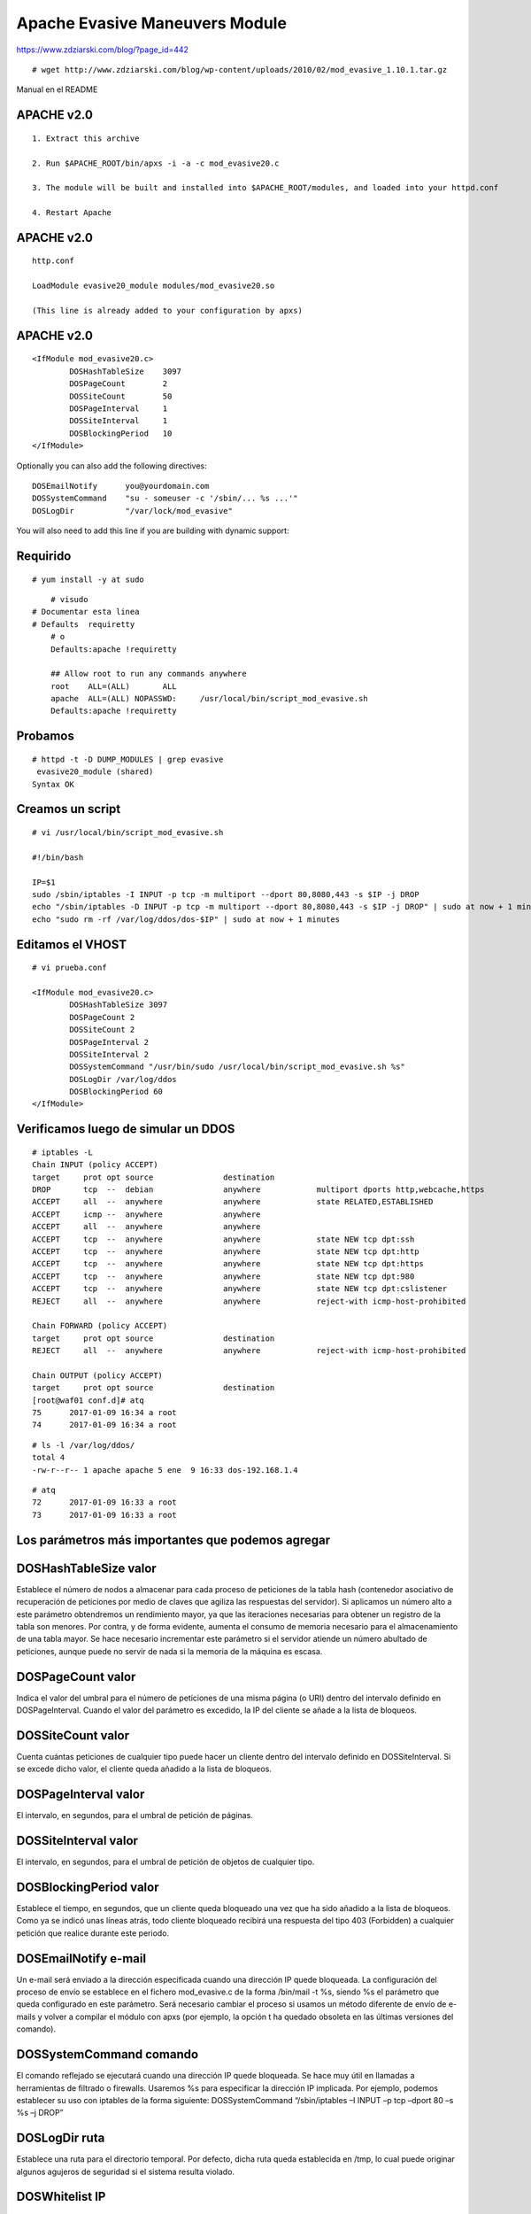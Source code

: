 Apache Evasive Maneuvers Module
===============================

https://www.zdziarski.com/blog/?page_id=442

::

	# wget http://www.zdziarski.com/blog/wp-content/uploads/2010/02/mod_evasive_1.10.1.tar.gz

Manual en el README

APACHE v2.0
-----------
::

	1. Extract this archive

	2. Run $APACHE_ROOT/bin/apxs -i -a -c mod_evasive20.c

	3. The module will be built and installed into $APACHE_ROOT/modules, and loaded into your httpd.conf

	4. Restart Apache

APACHE v2.0
-----------
::

	http.conf

	LoadModule evasive20_module modules/mod_evasive20.so

	(This line is already added to your configuration by apxs)


APACHE v2.0
-----------
::

	<IfModule mod_evasive20.c>
		DOSHashTableSize    3097
		DOSPageCount        2
		DOSSiteCount        50
		DOSPageInterval     1
		DOSSiteInterval     1
		DOSBlockingPeriod   10
	</IfModule>

Optionally you can also add the following directives::

    DOSEmailNotify      you@yourdomain.com
    DOSSystemCommand    "su - someuser -c '/sbin/... %s ...'"
    DOSLogDir           "/var/lock/mod_evasive"

You will also need to add this line if you are building with dynamic support:


Requirido
------------
::

	# yum install -y at sudo

::

	# visudo
    # Documentar esta linea
    # Defaults	requiretty
	# o
	Defaults:apache !requiretty

	## Allow root to run any commands anywhere
	root    ALL=(ALL)       ALL
	apache  ALL=(ALL) NOPASSWD:     /usr/local/bin/script_mod_evasive.sh
	Defaults:apache !requiretty

Probamos 
----------
::

	# httpd -t -D DUMP_MODULES | grep evasive
	 evasive20_module (shared)
	Syntax OK


Creamos un script 
-----------------
::

	# vi /usr/local/bin/script_mod_evasive.sh

	#!/bin/bash

	IP=$1
	sudo /sbin/iptables -I INPUT -p tcp -m multiport --dport 80,8080,443 -s $IP -j DROP
	echo "/sbin/iptables -D INPUT -p tcp -m multiport --dport 80,8080,443 -s $IP -j DROP" | sudo at now + 1 minutes
	echo "sudo rm -rf /var/log/ddos/dos-$IP" | sudo at now + 1 minutes

Editamos el VHOST
-----------------
::

	# vi prueba.conf

	<IfModule mod_evasive20.c>
		DOSHashTableSize 3097
		DOSPageCount 2
		DOSSiteCount 2
		DOSPageInterval 2
		DOSSiteInterval 2
		DOSSystemCommand "/usr/bin/sudo /usr/local/bin/script_mod_evasive.sh %s"
		DOSLogDir /var/log/ddos
		DOSBlockingPeriod 60
	</IfModule>

Verificamos luego de simular un DDOS
------------------------------------
::

	# iptables -L
	Chain INPUT (policy ACCEPT)
	target     prot opt source               destination         
	DROP       tcp  --  debian               anywhere            multiport dports http,webcache,https 
	ACCEPT     all  --  anywhere             anywhere            state RELATED,ESTABLISHED 
	ACCEPT     icmp --  anywhere             anywhere            
	ACCEPT     all  --  anywhere             anywhere            
	ACCEPT     tcp  --  anywhere             anywhere            state NEW tcp dpt:ssh 
	ACCEPT     tcp  --  anywhere             anywhere            state NEW tcp dpt:http 
	ACCEPT     tcp  --  anywhere             anywhere            state NEW tcp dpt:https 
	ACCEPT     tcp  --  anywhere             anywhere            state NEW tcp dpt:980 
	ACCEPT     tcp  --  anywhere             anywhere            state NEW tcp dpt:cslistener 
	REJECT     all  --  anywhere             anywhere            reject-with icmp-host-prohibited 

	Chain FORWARD (policy ACCEPT)
	target     prot opt source               destination         
	REJECT     all  --  anywhere             anywhere            reject-with icmp-host-prohibited 

	Chain OUTPUT (policy ACCEPT)
	target     prot opt source               destination         
	[root@waf01 conf.d]# atq
	75	2017-01-09 16:34 a root
	74	2017-01-09 16:34 a root

::

	# ls -l /var/log/ddos/
	total 4
	-rw-r--r-- 1 apache apache 5 ene  9 16:33 dos-192.168.1.4

::

	# atq
	72	2017-01-09 16:33 a root
	73	2017-01-09 16:33 a root


Los parámetros más importantes que podemos agregar 
---------------------------------------------------

DOSHashTableSize valor 
--------------------------

Establece el número de nodos a almacenar para cada proceso de peticiones de la tabla hash (contenedor asociativo de recuperación de peticiones por medio de claves que agiliza las respuestas del servidor). Si aplicamos un número alto a este parámetro obtendremos un rendimiento mayor, ya que las iteraciones necesarias para obtener un registro de la tabla son menores. Por contra, y de forma evidente, aumenta el consumo de memoria necesario para el almacenamiento de una tabla mayor. Se hace necesario incrementar este parámetro si el servidor atiende un número abultado de peticiones, aunque puede no servir de nada si la memoria de la máquina es escasa.


DOSPageCount valor 
--------------------------

Indica el valor del umbral para el número de peticiones de una misma página (o URI) dentro del intervalo definido en DOSPageInterval. Cuando el valor del parámetro es excedido, la IP del cliente se añade a la lista de bloqueos.


DOSSiteCount valor 
--------------------------

Cuenta cuántas peticiones de cualquier tipo puede hacer un cliente dentro del intervalo definido en DOSSiteInterval. Si se excede dicho valor, el cliente queda añadido a la lista de bloqueos.


DOSPageInterval valor 
--------------------------

El intervalo, en segundos, para el umbral de petición de páginas.


DOSSiteInterval valor 
--------------------------

El intervalo, en segundos, para el umbral de petición de objetos de cualquier tipo.


DOSBlockingPeriod valor 
--------------------------

Establece el tiempo, en segundos, que un cliente queda bloqueado una vez que ha sido añadido a la lista de bloqueos. Como ya se indicó unas líneas atrás, todo cliente bloqueado recibirá una respuesta del tipo 403 (Forbidden) a cualquier petición que realice durante este periodo.


DOSEmailNotify e-mail 
--------------------------

Un e-mail será enviado a la dirección especificada cuando una dirección IP quede bloqueada. La configuración del proceso de envío se establece en el fichero mod_evasive.c de la forma /bin/mail -t %s, siendo %s el parámetro que queda configurado en este parámetro. Será necesario cambiar el proceso si usamos un método diferente de envío de e-mails y volver a compilar el módulo con apxs (por ejemplo, la opción t ha quedado obsoleta en las últimas versiones del comando).


DOSSystemCommand comando 
--------------------------

El comando reflejado se ejecutará cuando una dirección IP quede bloqueada. Se hace muy útil en llamadas a herramientas de filtrado o firewalls. Usaremos %s para especificar la dirección IP implicada. Por ejemplo, podemos establecer su uso con iptables de la forma siguiente: 
DOSSystemCommand “/sbin/iptables –I INPUT –p tcp –dport 80 –s %s –j DROP”


DOSLogDir ruta 
--------------------------

Establece una ruta para el directorio temporal. Por defecto, dicha ruta queda establecida en /tmp, lo cual puede originar algunos agujeros de seguridad si el sistema resulta violado.


DOSWhitelist IP 
--------------------------

La dirección IP indicada como valor del parámetro no será tenida en cuenta por el módulo en ningún caso. Para cada dirección IP a excluir ha de añadirse una nueva línea con el parámetro. Por ejemplo, dejaremos fuera del chequeo del módulo a un posible bot que use los siguientes rangos de direcciones: 
DOSWhitelist 66.249.65.* 
DOSWhitelist 66.249.66.*


Probar
---------

El módulo mod_evasive viene acompañado de un script en lenguaje Perl llamado test.pl que nos permitirá comprobar si el funcionamiento del módulo es todo lo correcto que debiera. El funcionamiento del script es bien sencillo: manda cien peticiones del tipo GET /?número HTTP/1.0 seguidas al puerto 80 de la máquina local, que deberán ser bloqueadas por el módulo si éste está bien configurado. La salida presentada al ejecutar el script debería ser algo similar a esto::

	# perl test.pl 

	HTTP/1.1 200 OK 
	HTTP/1.1 200 OK 
	HTTP/1.1 200 OK 
	[...] 
	HTTP/1.1 403 Forbidden 
	HTTP/1.1 403 Forbidden 
	HTTP/1.1 403 Forbidden 
	HTTP/1.1 403 Forbidden 
	[...]


La respuesta 403 Forbidden aparecerá después de unas veinte peticiones y nos indicará que el funcionamiento del módulo es correcto. Si hemos establecido la ejecución de iptables siguiendo el ejemplo del apartado de configuración, podemos ejecutar el siguiente comando y observar si la dirección IP desde la cual hemos ejecutado el script ha quedado bloqueada: 


